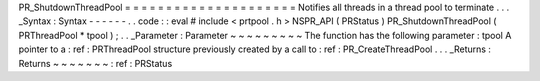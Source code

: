 PR_ShutdownThreadPool
=
=
=
=
=
=
=
=
=
=
=
=
=
=
=
=
=
=
=
=
=
Notifies
all
threads
in
a
thread
pool
to
terminate
.
.
.
_Syntax
:
Syntax
-
-
-
-
-
-
.
.
code
:
:
eval
#
include
<
prtpool
.
h
>
NSPR_API
(
PRStatus
)
PR_ShutdownThreadPool
(
PRThreadPool
*
tpool
)
;
.
.
_Parameter
:
Parameter
~
~
~
~
~
~
~
~
~
The
function
has
the
following
parameter
:
tpool
A
pointer
to
a
:
ref
:
PRThreadPool
structure
previously
created
by
a
call
to
:
ref
:
PR_CreateThreadPool
.
.
.
_Returns
:
Returns
~
~
~
~
~
~
~
:
ref
:
PRStatus

